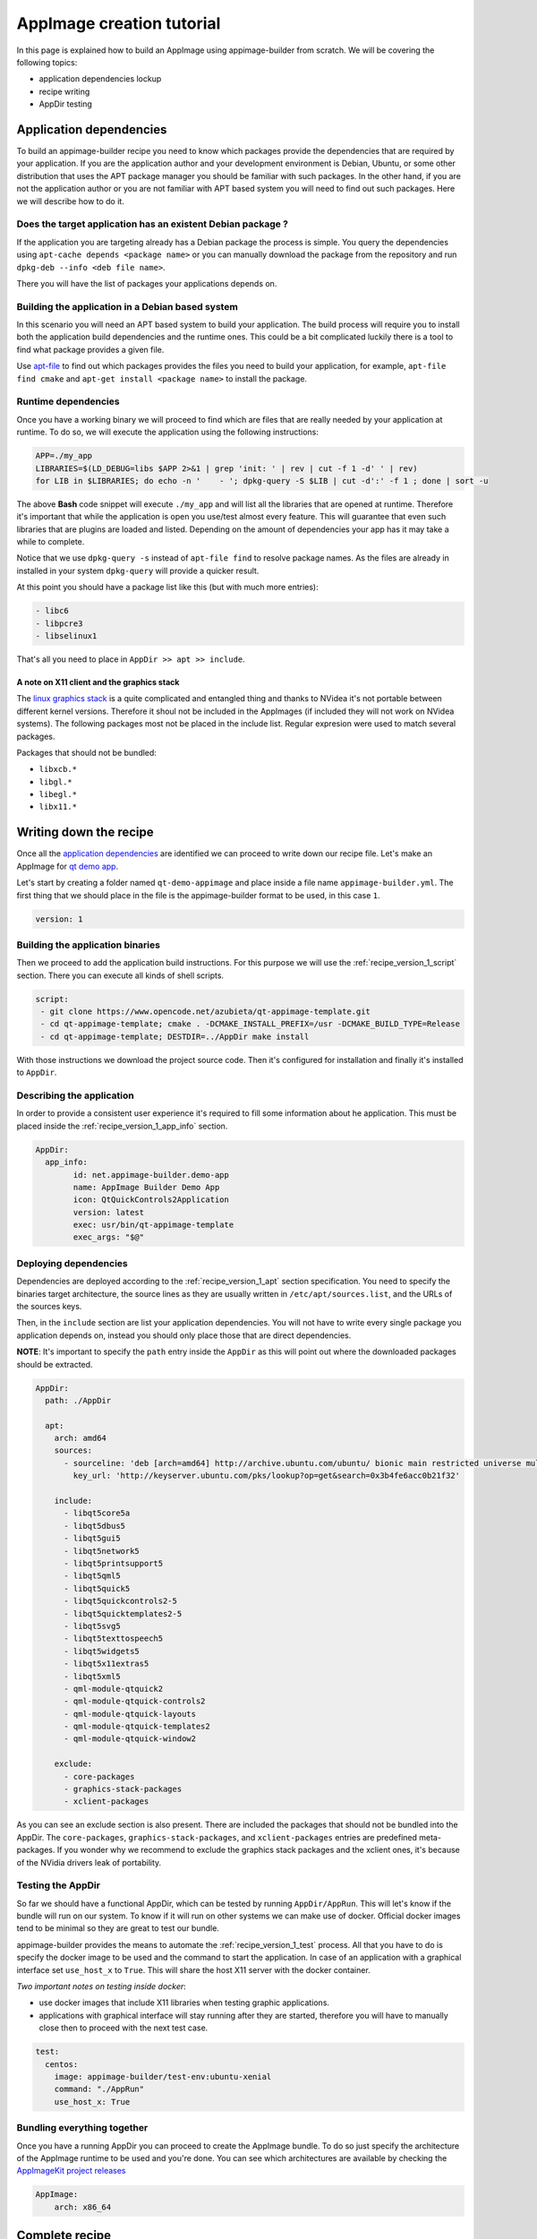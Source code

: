 .. _intro-tutorial:

""""""""""""""""""""""""""
AppImage creation tutorial
""""""""""""""""""""""""""

In this page is explained how to build an AppImage using appimage-builder from scratch. We will be covering the
following topics:

- application dependencies lockup
- recipe writing
- AppDir testing


========================
Application dependencies
========================

To build an appimage-builder recipe you need to know which packages provide the dependencies that are required by your
application. If you are the application author and your development environment is Debian, Ubuntu, or some other
distribution that uses the APT package manager you should be familiar with such packages. In the other hand, if you are
not the application author or you are not familiar with APT based system you will need to find out such packages. Here
we will describe how to do it.

Does the target application has an existent Debian package ?
============================================================

If the application you are targeting already has a Debian package the process is simple. You query the dependencies
using  ``apt-cache depends <package name>`` or you can manually download the package from the repository and run
``dpkg-deb --info <deb file name>``.

There you will have the list of packages your applications depends on.

Building the application in a Debian based system
=================================================

In this scenario you will need an APT based system to build your application. The build process will require you to
install both the application build dependencies and the runtime ones. This could be a bit complicated luckily there
is a tool to find what package provides a given file.

Use `apt-file`_ to find out which packages provides the files you need to build your application, for example,
``apt-file find cmake`` and ``apt-get install <package name>`` to install the package.

.. _apt-file: https://wiki.debian.org/apt-file


Runtime dependencies
====================

Once you have a working binary we will proceed to find which are files that are really needed by your application at
runtime. To do so, we will execute the application using the following instructions:

.. code-block:: shell

   APP=./my_app
   LIBRARIES=$(LD_DEBUG=libs $APP 2>&1 | grep 'init: ' | rev | cut -f 1 -d' ' | rev)
   for LIB in $LIBRARIES; do echo -n '    - '; dpkg-query -S $LIB | cut -d':' -f 1 ; done | sort -u

The above **Bash** code snippet will execute ``./my_app`` and will list all the libraries that are opened at runtime. Therefore
it's important that while the application is open you use/test almost every feature. This will guarantee that even such
libraries that are plugins are loaded and listed. Depending on the amount of dependencies your app has it may take a
while to complete.

Notice that we use ``dpkg-query -s`` instead of ``apt-file find`` to resolve package names. As the files are already in
installed in your system ``dpkg-query`` will provide a quicker result.

At this point you should have a package list like this (but with much more entries):

.. code-block:: shell

    - libc6
    - libpcre3
    - libselinux1

That's all you need to place in ``AppDir >> apt >> include``.

A note on X11 client and the graphics stack
-------------------------------------------

The `linux graphics stack`_ is a quite complicated and entangled thing and thanks to NVidea it's not portable between
different kernel versions. Therefore it shoul not be included in the AppImages (if included they will not work on NVidea
systems). The following packages most not be placed in the include list. Regular expresion were used to match several
packages.

Packages that should not be bundled:

- ``libxcb.*``
- ``libgl.*``
- ``libegl.*``
- ``libx11.*``

.. _linux graphics stack: https://blogs.igalia.com/itoral/2014/07/29/a-brief-introduction-to-the-linux-graphics-stack/

=======================
Writing down the recipe
=======================


Once all the `application dependencies`_ are identified we can proceed to write down our recipe file. Let's make an
AppImage for `qt demo app`_.

.. _qt demo app: https://www.opencode.net/azubieta/qt-appimage-template


Let's start by creating a folder named ``qt-demo-appimage`` and place inside a file name ``appimage-builder.yml``. The
first thing that we should place in the file is the appimage-builder format to be used, in this case ``1``.

.. code-block:: yaml

    version: 1


Building the application binaries
=================================

Then we proceed to add the application build instructions. For this purpose we will use the
:ref:`recipe_version_1_script` section. There you can execute all kinds of shell scripts.


.. code-block:: yaml

    script:
     - git clone https://www.opencode.net/azubieta/qt-appimage-template.git
     - cd qt-appimage-template; cmake . -DCMAKE_INSTALL_PREFIX=/usr -DCMAKE_BUILD_TYPE=Release
     - cd qt-appimage-template; DESTDIR=../AppDir make install

With those instructions we download the project source code. Then it's configured for installation and finally
it's installed to ``AppDir``.

Describing the application
==========================

In order to provide a consistent user experience it's required to fill some information about he application. This
must be placed inside the :ref:`recipe_version_1_app_info` section.

.. code-block:: yaml

    AppDir:
      app_info:
            id: net.appimage-builder.demo-app
            name: AppImage Builder Demo App
            icon: QtQuickControls2Application
            version: latest
            exec: usr/bin/qt-appimage-template
            exec_args: "$@"

Deploying dependencies
======================

Dependencies are deployed according to the :ref:`recipe_version_1_apt` section specification. You need to specify
the binaries target architecture, the source lines as they are usually written in ``/etc/apt/sources.list``, and
the URLs of the sources keys.

Then, in the ``include`` section are list your application dependencies. You will not have to write every single
package you application depends on, instead you should only place those that are direct dependencies.

**NOTE**: It's important to specify the ``path`` entry inside the ``AppDir`` as this will point out where the downloaded packages
should be extracted.


.. code-block:: yaml

    AppDir:
      path: ./AppDir

      apt:
        arch: amd64
        sources:
          - sourceline: 'deb [arch=amd64] http://archive.ubuntu.com/ubuntu/ bionic main restricted universe multiverse'
            key_url: 'http://keyserver.ubuntu.com/pks/lookup?op=get&search=0x3b4fe6acc0b21f32'

        include:
          - libqt5core5a
          - libqt5dbus5
          - libqt5gui5
          - libqt5network5
          - libqt5printsupport5
          - libqt5qml5
          - libqt5quick5
          - libqt5quickcontrols2-5
          - libqt5quicktemplates2-5
          - libqt5svg5
          - libqt5texttospeech5
          - libqt5widgets5
          - libqt5x11extras5
          - libqt5xml5
          - qml-module-qtquick2
          - qml-module-qtquick-controls2
          - qml-module-qtquick-layouts
          - qml-module-qtquick-templates2
          - qml-module-qtquick-window2

        exclude:
          - core-packages
          - graphics-stack-packages
          - xclient-packages


As you can see an exclude section is also present. There are included the packages that should not be bundled into
the AppDir. The ``core-packages``, ``graphics-stack-packages``, and ``xclient-packages`` entries are predefined
meta-packages. If you wonder why we recommend to exclude the graphics stack packages and the xclient ones, it's
because of the NVidia drivers leak of portability.


Testing the AppDir
==================

So far we should have a functional AppDir, which can be tested by running ``AppDir/AppRun``. This will let's know if
the bundle will run on our system. To know if it will run on other systems we can make use of docker. Official docker
images tend to be minimal so they are great to test our bundle.

appimage-builder provides the means to automate the :ref:`recipe_version_1_test` process. All that you have to do is specify the docker image to
be used and the command to start the application. In case of an application with a graphical interface set
``use_host_x`` to ``True``. This will share the host X11 server with the docker container.

*Two important notes on testing inside docker*:

- use docker images that include X11 libraries when testing graphic applications.
- applications with graphical interface will stay running after they are started, therefore you will have to manually
  close then to proceed with the next test case.


.. code-block:: yaml

      test:
        centos:
          image: appimage-builder/test-env:ubuntu-xenial
          command: "./AppRun"
          use_host_x: True


Bundling everything together
============================

Once you have a running AppDir you can proceed to create the AppImage bundle. To do so just specify the architecture
of the AppImage runtime to be used and you're done. You can see which architectures are available by checking the
`AppImageKit project releases`_

.. _AppImageKit project releases: https://github.com/AppImage/AppImageKit/releases/

.. code-block:: yaml

    AppImage:
        arch: x86_64

===============
Complete recipe
===============

To test the whole recipe copy the following snippet in a file named ``appimage-builder.yml`` and run:
``appimage-builder --recipe appimage-builder.yml``.

Using a docker container is recommended so you don't mess your system with the application build dependencies. We have
some docker images ready for you to use check out: https://hub.docker.com/orgs/appimagecrafters


.. code-block:: yaml

    version: 1

    script:
     - git clone https://www.opencode.net/azubieta/qt-appimage-template.git
     - cd qt-appimage-template; cmake . -DCMAKE_INSTALL_PREFIX=/usr -DCMAKE_BUILD_TYPE=Release
     - cd qt-appimage-template; DESTDIR=../AppDir make install

    AppDir:
      path: ./AppDir

      app_info:
            id: net.appimage-builder.demo-app
            name: AppImage Builder Demo App
            icon: QtQuickControls2Application
            version: latest
            exec: usr/bin/qt-appimage-template
            exec_args: "$@"

      apt:
        arch: amd64
        sources:
          - sourceline: 'deb [arch=amd64] http://archive.ubuntu.com/ubuntu/ bionic main restricted universe multiverse'
            key_url: 'http://keyserver.ubuntu.com/pks/lookup?op=get&search=0x3b4fe6acc0b21f32'

        include:
          - libqt5core5a
          - libqt5dbus5
          - libqt5gui5
          - libqt5network5
          - libqt5printsupport5
          - libqt5qml5
          - libqt5quick5
          - libqt5quickcontrols2-5
          - libqt5quicktemplates2-5
          - libqt5svg5
          - libqt5texttospeech5
          - libqt5widgets5
          - libqt5x11extras5
          - libqt5xml5
          - qml-module-qtquick2
          - qml-module-qtquick-controls2
          - qml-module-qtquick-layouts
          - qml-module-qtquick-templates2
          - qml-module-qtquick-window2

        exclude:
          - core-packages
          - graphics-stack-packages
          - xclient-packages
      test:
        ubuntu-xenial:
          image: appimage-builder/test-env:ubuntu-xenial
          command: "./AppRun"
          use_host_x: True

    AppImage:
        arch: x86_64


